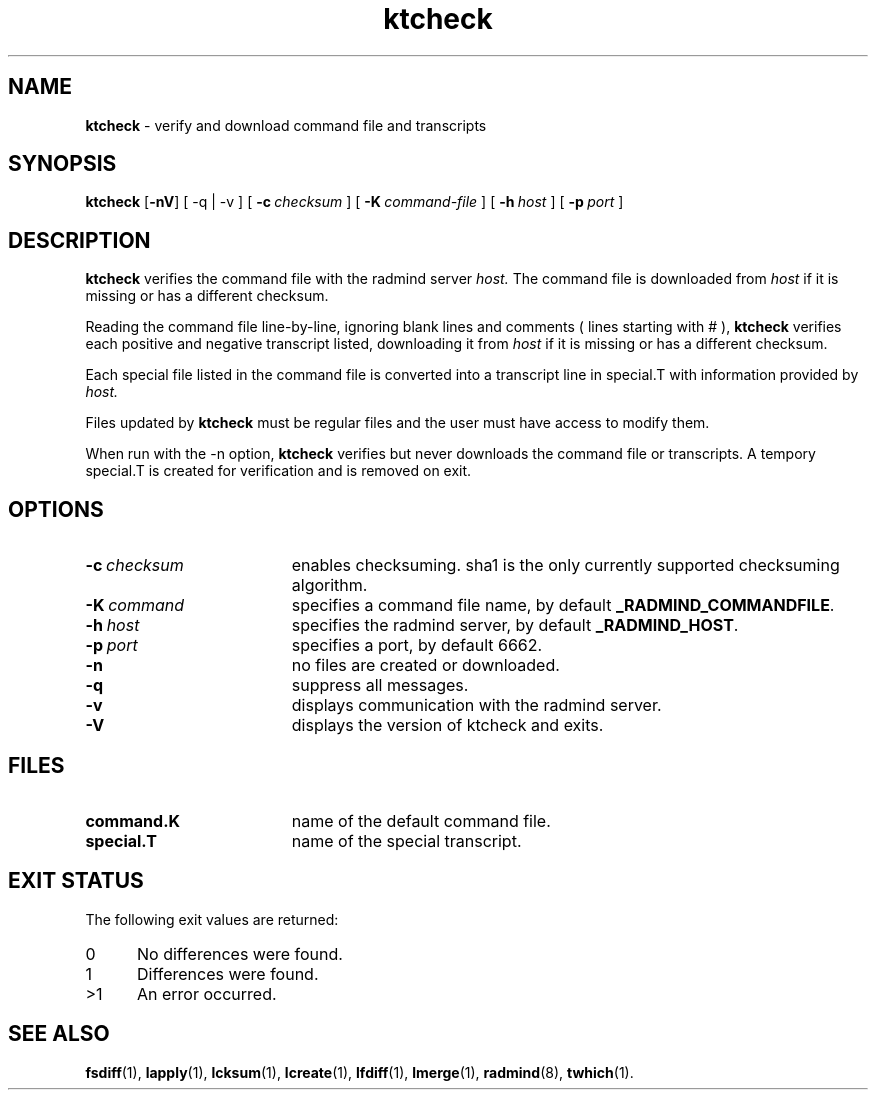 .TH ktcheck "1" "6 November 2001" "RSUG" "User Commands"
.SH NAME
.B ktcheck 
\- verify and download command file and transcripts
.SH SYNOPSIS
.B ktcheck 
.RB [ \-nV ]
[
.RB \-q\ |\ \-v
] [
.BI \-c\  checksum 
] [
.BI \-K\  command-file 
] [
.BI \-h\  host
] [
.BI \-p\  port 
]
.sp
.SH DESCRIPTION
.B ktcheck 
verifies the command file with the radmind server 
.I host.  
The command file is downloaded from 
.I host 
if it is missing or has a different checksum.

Reading the command file line-by-line, ignoring blank lines and comments
( lines starting with # ), 
.B ktcheck 
verifies each positive and negative transcript listed, downloading it from 
.I host 
if it is missing or has a different checksum.

Each special file listed in the command file is converted into a
transcript line in special.T with information provided by 
.I host. 

Files updated by
.B ktcheck
must be regular files and the user must have access to modify them.


When run with the \-n option,
.B ktcheck
verifies but never downloads the command file or transcripts.  A tempory 
special.T is created for verification and is removed on exit.
.sp
.SH OPTIONS
.TP 19
.BI \-c\  checksum
enables checksuming. sha1 is the only currently supported checksuming
algorithm.
.TP 19
.BI \-K\  command
specifies a command file name, by default
.BR _RADMIND_COMMANDFILE .
.TP 19
.BI \-h\  host
specifies the radmind server, by default
.BR _RADMIND_HOST .
.TP 19
.BI \-p\  port
specifies a port, by default 6662.
.TP 19
.B \-n
no files are created or downloaded.
.TP 19
.B \-q
suppress all messages.
.TP 19
.B \-v
displays communication with the radmind server.
.TP 19
.B \-V
displays the version of ktcheck and exits.
.sp
.SH FILES
.TP 19
.B command.K
name of the default command file.
.TP 19
.B special.T 
name of the special transcript.
.sp
.SH EXIT STATUS
The following exit values are returned:
.TP 5
0
No differences were found. 
.TP 5
1
Differences were found.
.TP 5
>1
An error occurred.
.sp
.SH SEE ALSO
.BR fsdiff (1),
.BR lapply (1),
.BR lcksum (1),
.BR lcreate (1),
.BR lfdiff (1),
.BR lmerge (1),
.BR radmind (8),
.BR twhich (1).
